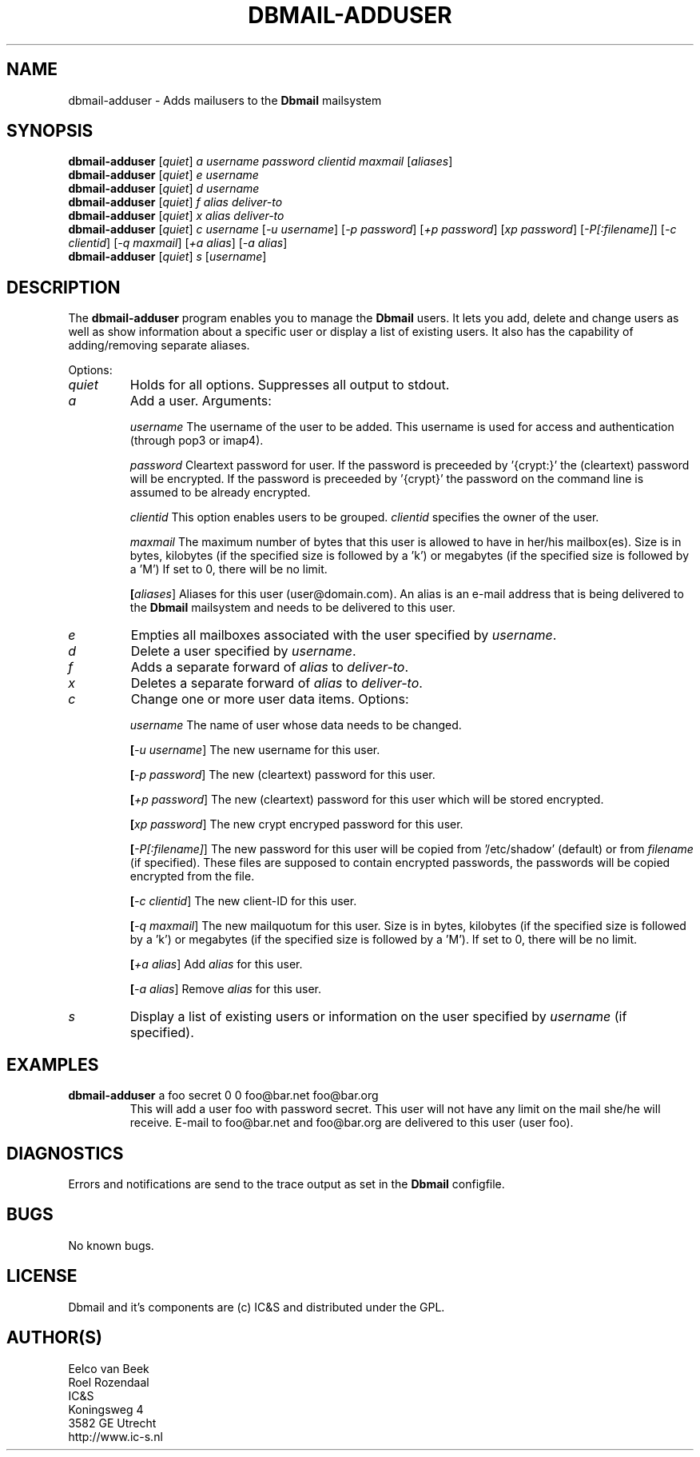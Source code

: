 .TH DBMAIL-ADDUSER 1 
.ad
.fi
.SH NAME
dbmail-adduser
\-
Adds mailusers to the \fBDbmail\fR mailsystem
.SH SYNOPSIS
.na
.nf
\fBdbmail-adduser\fR [\fIquiet\fR] \fIa\fR \fIusername\fR \fIpassword\fR \fIclientid\fR \fImaxmail\fR [\fIaliases\fR]
\fBdbmail-adduser\fR [\fIquiet\fR] \fIe\fR \fIusername\fR
\fBdbmail-adduser\fR [\fIquiet\fR] \fId\fR \fIusername\fR
\fBdbmail-adduser\fR [\fIquiet\fR] \fIf\fR \fIalias\fR \fIdeliver-to\fR
\fBdbmail-adduser\fR [\fIquiet\fR] \fIx\fR \fIalias\fR \fIdeliver-to\fR
\fBdbmail-adduser\fR [\fIquiet\fR] \fIc\fR \fIusername\fR [\fI-u username\fR] [\fI-p password\fR] [\fI+p password\fR] [\fIxp password\fR] [\fI-P[:filename]\fR] [\fI-c clientid\fR] [\fI-q maxmail\fR] [\fI+a alias\fR] [\fI-a alias\fR]
\fBdbmail-adduser\fR [\fIquiet\fR] \fIs\fR [\fIusername\fR]

.SH DESCRIPTION
.ad
.fi
The \fBdbmail-adduser\fR program enables you to manage the \fBDbmail\fR users. 
It lets you add, delete and change users as well as show information about a specific user or display
a list of existing users.
It also has the capability of adding/removing separate aliases.

Options:
.TP
.BI \fIquiet\fR
Holds for all options. Suppresses all output to stdout.

.TP
.BI \fIa\fR
Add a user. Arguments:

.BI \fIusername\fR
The username of the user to be added. This username is used for access and authentication (through pop3 or imap4).

.BI \fIpassword\fR 
Cleartext password for user. If the password is preceeded by '{crypt:}' the (cleartext) password will be encrypted. If the password is preceeded by '{crypt}' the password on the command line is assumed to be already encrypted.

.BI \fIclientid\fR 
This option enables users to be grouped. \fIclientid\fR specifies the owner of the user.

.BI \fImaxmail\fR 
The maximum number of bytes that this user is allowed to have in her/his mailbox(es). Size is in bytes, kilobytes (if the specified size is followed by a 'k') or megabytes (if the specified size is followed by a 'M')
If set to 0, there will be no limit.

.BI [\fIaliases\fR] 
Aliases for this user (user@domain.com). An alias is an e-mail address that is being 
delivered to the \fBDbmail\fR mailsystem and needs to be delivered to this user.

.TP
.BI \fIe\fR
Empties all mailboxes associated with the user specified by \fIusername\fR.

.TP
.BI \fId\fR
Delete a user specified by \fIusername\fR.

.TP
.BI \fIf\fR
Adds a separate forward of \fIalias\fR to \fIdeliver-to\fR.

.TP
.BI \fIx\fR
Deletes a separate forward of \fIalias\fR to \fIdeliver-to\fR.

.TP
.BI \fIc\fR
Change one or more user data items. Options:

.BI \fIusername\fR
The name of user whose data needs to be changed.

.BI [\fI-u\ username\fR]
The new username for this user.

.BI [\fI-p\ password\fR]
The new (cleartext) password for this user.

.BI [\fI+p\ password\fR]
The new (cleartext) password for this user which will be stored encrypted.

.BI [\fIxp\ password\fR]
The new crypt encryped password for this user.

.BI [\fI-P[:filename]\fR]
The new password for this user will be copied from '/etc/shadow' (default) or from \fIfilename\fR (if specified). These files are supposed to contain encrypted passwords, the passwords will be copied encrypted from the file.

.BI [\fI-c\ clientid\fR]
The new client-ID for this user.

.BI [\fI-q\ maxmail\fR]
The new mailquotum for this user. Size is in bytes, kilobytes (if the specified size is followed by a 'k') or megabytes (if the specified size is followed by a 'M').
If set to 0, there will be no limit.

.BI [\fI+a\ alias\fR] 
Add \fIalias\fR for this user.

.BI [\fI-a\ alias\fR] 
Remove \fIalias\fR for this user.

.TP
.BI \fIs\fR
Display a list of existing users or information on the user specified by \fIusername\fR (if specified).

.SH EXAMPLES
.TP
.BI
\fBdbmail-adduser\fR a foo secret 0 0 foo@bar.net foo@bar.org
This will add a user foo with password secret. This user will not have any limit on the mail
she/he will receive. E-mail to foo@bar.net and foo@bar.org are delivered to this user (user foo).
.SH DIAGNOSTICS
.ad
.fi
Errors and notifications are send to the trace output as set 
in the \fBDbmail\fR configfile.
.SH BUGS
.PP
No known bugs.
.SH LICENSE
.na
.nf
.ad
.fi
Dbmail and it's components are (c) IC&S and distributed under the GPL. 
.SH AUTHOR(S)
.na
.nf
Eelco van Beek
Roel Rozendaal
IC&S 
Koningsweg 4
3582 GE Utrecht
http://www.ic-s.nl
